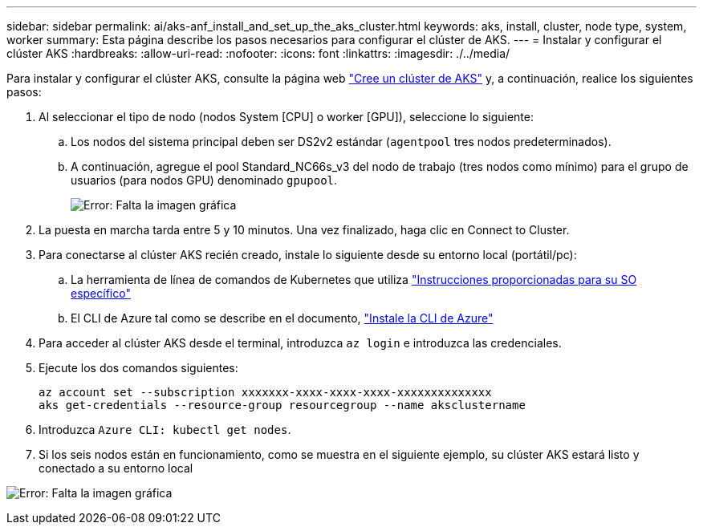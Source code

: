 ---
sidebar: sidebar 
permalink: ai/aks-anf_install_and_set_up_the_aks_cluster.html 
keywords: aks, install, cluster, node type, system, worker 
summary: Esta página describe los pasos necesarios para configurar el clúster de AKS. 
---
= Instalar y configurar el clúster AKS
:hardbreaks:
:allow-uri-read: 
:nofooter: 
:icons: font
:linkattrs: 
:imagesdir: ./../media/


[role="lead"]
Para instalar y configurar el clúster AKS, consulte la página web https://docs.microsoft.com/azure/aks/kubernetes-walkthrough-portal["Cree un clúster de AKS"^] y, a continuación, realice los siguientes pasos:

. Al seleccionar el tipo de nodo (nodos System [CPU] o worker [GPU]), seleccione lo siguiente:
+
.. Los nodos del sistema principal deben ser DS2v2 estándar (`agentpool` tres nodos predeterminados).
.. A continuación, agregue el pool Standard_NC66s_v3 del nodo de trabajo (tres nodos como mínimo) para el grupo de usuarios (para nodos GPU) denominado `gpupool`.
+
image:aks-anf_image3.png["Error: Falta la imagen gráfica"]



. La puesta en marcha tarda entre 5 y 10 minutos. Una vez finalizado, haga clic en Connect to Cluster.
. Para conectarse al clúster AKS recién creado, instale lo siguiente desde su entorno local (portátil/pc):
+
.. La herramienta de línea de comandos de Kubernetes que utiliza https://kubernetes.io/docs/tasks/tools/install-kubectl/["Instrucciones proporcionadas para su SO específico"^]
.. El CLI de Azure tal como se describe en el documento, https://docs.microsoft.com/cli/azure/install-azure-cli["Instale la CLI de Azure"^]


. Para acceder al clúster AKS desde el terminal, introduzca `az login` e introduzca las credenciales.
. Ejecute los dos comandos siguientes:
+
....
az account set --subscription xxxxxxx-xxxx-xxxx-xxxx-xxxxxxxxxxxxxx
aks get-credentials --resource-group resourcegroup --name aksclustername
....
. Introduzca `Azure CLI: kubectl get nodes`.
. Si los seis nodos están en funcionamiento, como se muestra en el siguiente ejemplo, su clúster AKS estará listo y conectado a su entorno local


image:aks-anf_image4.png["Error: Falta la imagen gráfica"]
